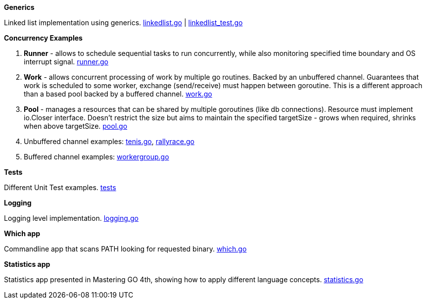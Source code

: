 *Generics*

Linked list implementation using generics.
link:https://github.com/mskalbania/go-examples/blob/main/generics/linkedlist.go[linkedlist.go] | link:https://github.com/mskalbania/go-examples/blob/main/generics/linkedlist_test.go[linkedlist_test.go]

*Concurrency Examples*

1. *Runner* - allows to schedule sequential tasks to run concurrently,
while also monitoring specified time boundary and OS interrupt signal.
link:https://github.com/mskalbania/go-examples/blob/76bd8d661e07089faf47b87d2b407b86cd02ae9a/runner/runner.go#L20[runner.go]
2. *Work* - allows concurrent processing of work by multiple go routines.
Backed by an unbuffered channel.
Guarantees that work is scheduled to some worker, exchange (send/receive) must happen between goroutine.
This is a different approach than a based pool backed by a buffered channel.
link:https://github.com/mskalbania/go-examples/blob/76bd8d661e07089faf47b87d2b407b86cd02ae9a/work/work.go#L15[work.go]
3. *Pool* - manages a resources that can be shared by multiple goroutines (like db connections).
Resource must implement io.Closer interface.
Doesn't restrict the size but aims to maintain the specified targetSize - grows when required, shrinks when above targetSize.
link:https://github.com/mskalbania/go-examples/blob/76bd8d661e07089faf47b87d2b407b86cd02ae9a/pool/pool.go#L17[pool.go]
4. Unbuffered channel examples: link:https://github.com/mskalbania/go-examples/blob/75bf12fbd78de32d65c6c8228b4ca06eb4b7cbb6/concurrency/tenis.go#L90[tenis.go], link:https://github.com/mskalbania/go-examples/blob/75bf12fbd78de32d65c6c8228b4ca06eb4b7cbb6/concurrency/rallyrace.go#L90[rallyrace.go]
5. Buffered channel examples: link:https://github.com/mskalbania/go-examples/blob/75bf12fbd78de32d65c6c8228b4ca06eb4b7cbb6/concurrency/workergroup.go#L10[workergroup.go]

*Tests*

Different Unit Test examples.
link:https://github.com/mskalbania/go-examples/tree/main/test[tests]

*Logging*

Logging level implementation.
link:https://github.com/mskalbania/go-examples/blob/main/logging/logging.go[logging.go]

*Which app*

Commandline app that scans PATH looking for requested binary.
link:https://github.com/mskalbania/go-examples/blob/main/cmd/which/which.go[which.go]

*Statistics app*

Statistics app presented in Mastering GO 4th, showing how to apply different language concepts.
link:https://github.com/mskalbania/go-examples/blob/main/cmd/statistics/statistics.go[statistics.go]
